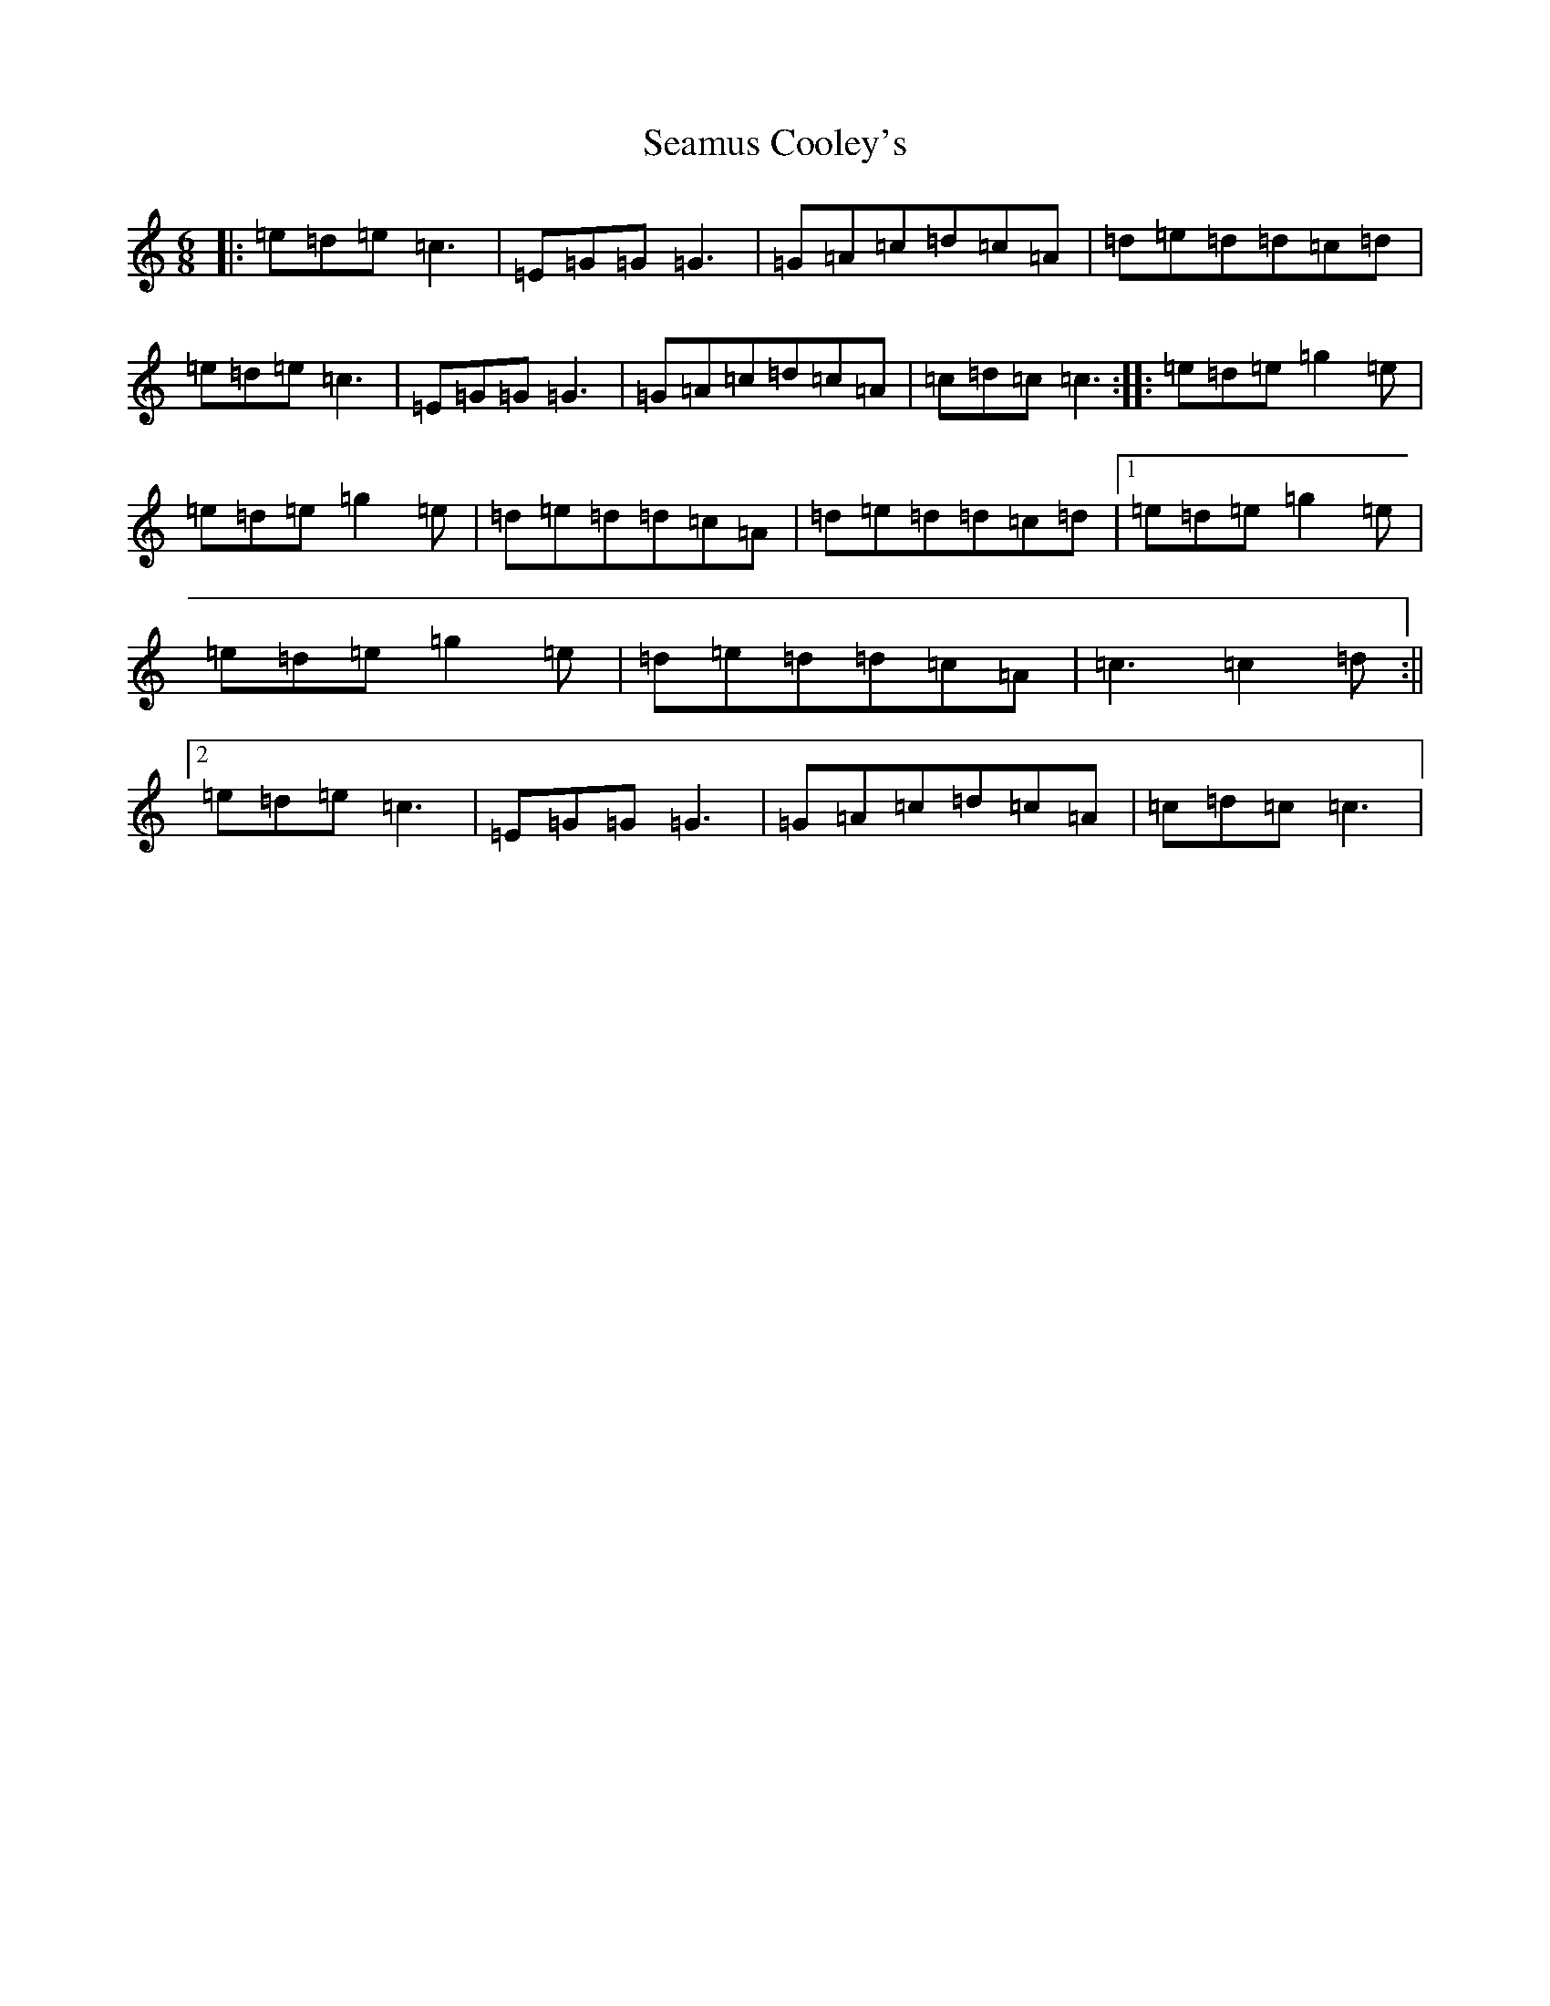 X: 10599
T: Seamus Cooley's
S: https://thesession.org/tunes/414#setting23485
Z: D Major
R: jig
M: 6/8
L: 1/8
K: C Major
|:=e=d=e=c3|=E=G=G=G3|=G=A=c=d=c=A|=d=e=d=d=c=d|=e=d=e=c3|=E=G=G=G3|=G=A=c=d=c=A|=c=d=c=c3:||:=e=d=e=g2=e|=e=d=e=g2=e|=d=e=d=d=c=A|=d=e=d=d=c=d|1=e=d=e=g2=e|=e=d=e=g2=e|=d=e=d=d=c=A|=c3=c2=d:||2=e=d=e=c3|=E=G=G=G3|=G=A=c=d=c=A|=c=d=c=c3|